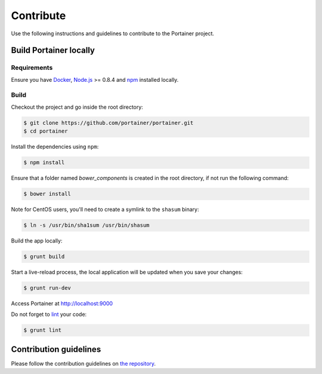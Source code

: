 ==========
Contribute
==========

Use the following instructions and guidelines to contribute to the Portainer project.

Build Portainer locally
=======================

Requirements
------------

Ensure you have `Docker <https://docs.docker.com/engine/installation/>`_, `Node.js <https://nodejs.org/en/>`_ >= 0.8.4 and `npm <https://www.npmjs.com/>`_ installed locally.

Build
-----

Checkout the project and go inside the root directory:

.. code-block:: bash

  $ git clone https://github.com/portainer/portainer.git
  $ cd portainer

Install the dependencies using ``npm``:

.. code-block:: bash

  $ npm install

Ensure that a folder named `bower_components` is created in the root directory, if not run the following command:

.. code-block:: bash

  $ bower install

Note for CentOS users, you'll need to create a symlink to the ``shasum`` binary:

.. code-block:: bash

  $ ln -s /usr/bin/sha1sum /usr/bin/shasum


Build the app locally:

.. code-block:: bash

  $ grunt build


Start a live-reload process, the local application will be updated when you save your changes:

.. code-block:: bash

  $ grunt run-dev

Access Portainer at `http://localhost:9000 <http://localhost:9000>`_

Do not forget to `lint <http://www.javascriptlint.com/>`_ your code:

.. code-block:: bash

  $ grunt lint

Contribution guidelines
=======================

Please follow the contribution guidelines on `the repository <https://github.com/portainer/portainer/blob/develop/CONTRIBUTING.md>`_.
